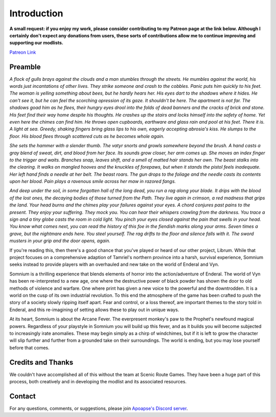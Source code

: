 
.. role:: raw-html-m2r(raw)
   :format: html


Introduction
============

**A small request: if you enjoy my work, please consider contributing to my Patreon page at the link below. Although I certainly don't expect any donations from users, these sorts of contributions allow me to continue improving and supporting our modlists.**


`Patreon Link <https://www.patreon.com/apoapse?fan_landing=true>`_

Preamble
--------


.. image:: https://cdn.discordapp.com/attachments/819785065700655104/932776024398241802/Start_Screen.png
   :target: https://cdn.discordapp.com/attachments/819785065700655104/932776024398241802/Start_Screen.png
   :alt: Banner



.. raw:: html

   <div align="center"><b>With big thanks to the Somnium design team at Scenic Route Games. And a special thanks and acknowledgement to: Ixion XVII for all of his Enderal Gameplay Overhaul (EGO) mods and helpful advice, JDsmith for Enderal - My Way and providing us with the bones of Somnium, Tavish for ENB expertise and Tixor for being an invaluable source of information on all things Enderal.</b></div>
   <br/>
..
*A flock of gulls brays against the clouds and a man stumbles through the streets. He mumbles against the world, his words just incantations of other lives. They strike someone and crash to the cobbles. Panic puts him quickly to his feet. The woman is yelling something about bees, but he hardly hears her. His eyes dart to the shadows where it hides. He can't see it, but he can feel the scorching opression of its gaze. It shouldn't be here. The apartment is not far. The shadows goad him as he flees, their hungry eyes drool into the folds of dead banners and the cracks of brick and stone. His feet find their way home despite his thoughts. He crashes up the stairs and locks himself into the safety of home. Yet even here the chimes can find him. He throws open cupboards, earthware and glass rain and pool at his feet. There it is. A light at sea. Greedy, shaking fingers bring glass lips to his own, eagerly accepting abrosia's kiss. He slumps to the floor. His blood flees through scattered cuts as he becomes whole again.*

*She sets the hammer with a slender thumb. The vatyr snorts and growls somewhere beyond the brush. A hand casts a gray blend of sweat, dirt, and blood from her face. Its sounds grow closer, her arm comes up. She moves an index finger to the trigger and waits. Branches snap, leaves shift, and a smell of matted hair stands her own. The beast stalks into the clearing. It walks on mangled hooves and the knuckles of forepaws, but when it stands the pistol feels inadequate. Her left hand finds a needle at her belt. The beast roars. The gun drops to the foliage and the needle casts its contents upon her blood. Pain plays a ravenous smile across her maw in razored fangs.*

*And deep under the soil, in some forgotten hall of the long dead, you run a rag along your blade. It drips with the blood of the lost ones, the decaying bodies of those turned from the Path. They live again in crimson, a red madness that grips the land. Your head burns and the chimes play your failures against your eyes. A chord conjures past pains to the present. They enjoy your suffering. They mock you. You can hear their whispers crawling from the darkness. You trace a sign and a tiny globe casts the room in cold light. You pinch your eyes closed against the pain that swells in your head. You know what comes next, you can read the history of this foe in the fiendish marks along your arms. Seven times a grave, but the nightmare ends here. You steel yourself. The rag drifts to the floor and silence falls with it. The sword musters in your grip and the door opens, again.*

.. raw:: html

	<div align="center"> This is Somnium </div>
	------------------------------------------------
..


If you're reading this, then there's a good chance that you've played or heard of our other project, Librum. While that project focuses on a comprehensive adaption of Tamriel's northern province into a harsh, survival experience, Somnium seeks instead to provide players with an overhauled and new take on the world of Enderal and Vyn.

Somnium is a thrilling experience that blends elements of horror into the action/adventure of Enderal. The world of Vyn has been re-interpreted to a new age, one where the destructive power of black powder has shown the door to old methods of violence and warfare. One where print has given a new voice to the powerful and the downtrodden. It is a world on the cusp of its own industrial revolution. To this end the atmosphere of the game has been crafted to push the story of a society slowly ripping itself apart. Fear and control, or a loss thereof, are important themes to the story told in Enderal, and this re-imagining of setting allows these to play out in unique ways.

At its heart, Somnium is about the Arcane Fever. The everpresent monkey's paw to the Prophet's newfound magical powers. Regardless of your playstyle in Somnium you will build up this fever, and as it builds you will become subjected to increasingly irate anomalies. These may begin simply as a chirp of windchimes, but if it is left to grow the character will slip further and further from a grounded take on their surroundings. The world is ending, but you may lose yourself before that comes.


Credits and Thanks
------------------

We couldn't have accomplished all of this without the team at Scenic Route Games. They have been a huge part of this process, both creatively and in developing the modlist and its associated resources.

Contact
-------

For any questions, comments, or suggestions, please join `Apoapse's Discord server <https://discord.gg/3f8vPYFmJX>`_\ .



